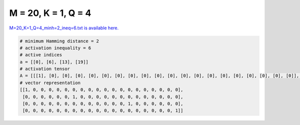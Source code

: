 
====================
M = 20, K = 1, Q = 4
====================

`M=20_K=1_Q=4_minh=2_ineq=6.txt is available here. <https://github.com/imtoolkit/imtoolkit/blob/master/imtoolkit/inds/M%3D20_K%3D1_Q%3D4_minh%3D2_ineq%3D6.txt>`_

.. code-block:: python

    # minimum Hamming distance = 2
    # activation inequality = 6
    # active indices
    a = [[0], [6], [13], [19]]
    # activation tensor
    A = [[[1], [0], [0], [0], [0], [0], [0], [0], [0], [0], [0], [0], [0], [0], [0], [0], [0], [0], [0], [0]], [[0], [0], [0], [0], [0], [0], [1], [0], [0], [0], [0], [0], [0], [0], [0], [0], [0], [0], [0], [0]], [[0], [0], [0], [0], [0], [0], [0], [0], [0], [0], [0], [0], [0], [1], [0], [0], [0], [0], [0], [0]], [[0], [0], [0], [0], [0], [0], [0], [0], [0], [0], [0], [0], [0], [0], [0], [0], [0], [0], [0], [1]]]
    # vector representation
    [[1, 0, 0, 0, 0, 0, 0, 0, 0, 0, 0, 0, 0, 0, 0, 0, 0, 0, 0, 0],
     [0, 0, 0, 0, 0, 0, 1, 0, 0, 0, 0, 0, 0, 0, 0, 0, 0, 0, 0, 0],
     [0, 0, 0, 0, 0, 0, 0, 0, 0, 0, 0, 0, 0, 1, 0, 0, 0, 0, 0, 0],
     [0, 0, 0, 0, 0, 0, 0, 0, 0, 0, 0, 0, 0, 0, 0, 0, 0, 0, 0, 1]]

